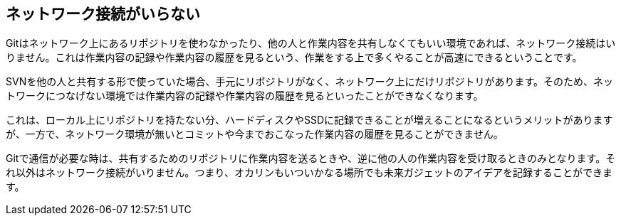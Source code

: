 [[not-need-network-connection]]
== ネットワーク接続がいらない

Gitはネットワーク上にあるリポジトリを使わなかったり、他の人と作業内容を共有しなくてもいい環境であれば、ネットワーク接続はいりません。これは作業内容の記録や作業内容の履歴を見るという、作業をする上で多くやることが高速にできるということです。

SVNを他の人と共有する形で使っていた場合、手元にリポジトリがなく、ネットワーク上にだけリポジトリがあります。そのため、ネットワークにつなげない環境では作業内容の記録や作業内容の履歴を見るといったことができなくなります。

これは、ローカル上にリポジトリを持たない分、ハードディスクやSSDに記録できることが増えることになるというメリットがありますが、一方で、ネットワーク環境が無いとコミットや今までおこなった作業内容の履歴を見ることができません。

Gitで通信が必要な時は、共有するためのリポジトリに作業内容を送るときや、逆に他の人の作業内容を受け取るときのみとなります。それ以外はネットワーク接続がいりません。つまり、オカリンもいついかなる場所でも未来ガジェットのアイデアを記録することができます。
